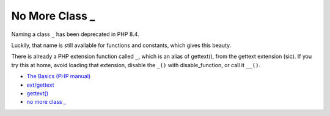 .. _no-more-class-_:

No More Class _
---------------

.. meta::
	:description:
		No More Class _: Naming a class ``_`` has been deprecated in PHP 8.
	:twitter:card: summary_large_image
	:twitter:site: @exakat
	:twitter:title: No More Class _
	:twitter:description: No More Class _: Naming a class ``_`` has been deprecated in PHP 8
	:twitter:creator: @exakat
	:twitter:image:src: https://php-tips.readthedocs.io/en/latest/_images/no_more_class__.png
	:og:image: https://php-tips.readthedocs.io/en/latest/_images/no_more_class__.png
	:og:title: No More Class _
	:og:type: article
	:og:description: Naming a class ``_`` has been deprecated in PHP 8
	:og:url: https://php-tips.readthedocs.io/en/latest/tips/no_more_class__.html
	:og:locale: en

.. raw:: html

	<script type="application/ld+json">{"@context":"https:\/\/schema.org","@graph":[{"@type":"WebPage","@id":"https:\/\/php-tips.readthedocs.io\/en\/latest\/tips\/no_more_class__.html","url":"https:\/\/php-tips.readthedocs.io\/en\/latest\/tips\/no_more_class__.html","name":"No More Class _","isPartOf":{"@id":"https:\/\/www.exakat.io\/"},"datePublished":"Thu, 23 Jan 2025 15:40:33 +0000","dateModified":"Thu, 23 Jan 2025 15:40:33 +0000","description":"Naming a class ``_`` has been deprecated in PHP 8","inLanguage":"en-US","potentialAction":[{"@type":"ReadAction","target":["https:\/\/php-tips.readthedocs.io\/en\/latest\/tips\/no_more_class__.html"]}]},{"@type":"WebSite","@id":"https:\/\/www.exakat.io\/","url":"https:\/\/www.exakat.io\/","name":"Exakat","description":"Smart PHP static analysis","inLanguage":"en-US"}]}</script>

Naming a class ``_`` has been deprecated in PHP 8.4.

Luckily, that name is still available for functions and constants, which gives this beauty.

There is already a PHP extension function called ``_``, which is an alias of gettext(), from the gettext extension (sic). If you try this at home, avoid loading that extension, disable the ``_()`` with disable_function, or call it ``__()``.

.. image:: ../images/no_more_class__.png

* `The Basics (PHP manual) <https://www.php.net/manual/en/language.oop5.basic.php>`_
* `ext/gettext <https://www.php.net/manual/en/book.gettext.php>`_
* `gettext() <https://www.php.net/manual/en/function.gettext.php>`_
* `no more class _ <https://3v4l.org/bfh8v>`_


